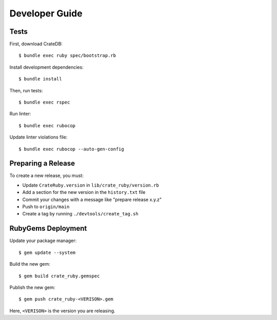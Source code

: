 ===============
Developer Guide
===============

Tests
=====

First, download CrateDB::

    $ bundle exec ruby spec/bootstrap.rb

Install development dependencies::

    $ bundle install

Then, run tests::

    $ bundle exec rspec

Run linter::

    $ bundle exec rubocop

Update linter violations file::

    $ bundle exec rubocop --auto-gen-config


Preparing a Release
===================

To create a new release, you must:

- Update ``CrateRuby.version`` in ``lib/crate_ruby/version.rb``

- Add a section for the new version in the ``history.txt`` file

- Commit your changes with a message like "prepare release x.y.z"

- Push to ``origin/main``

- Create a tag by running ``./devtools/create_tag.sh``

RubyGems Deployment
===================

Update your package manager::

    $ gem update --system

Build the new gem::

    $ gem build crate_ruby.gemspec

Publish the new gem::

    $ gem push crate_ruby-<VERISON>.gem

Here, ``<VERISON>`` is the version you are releasing.
